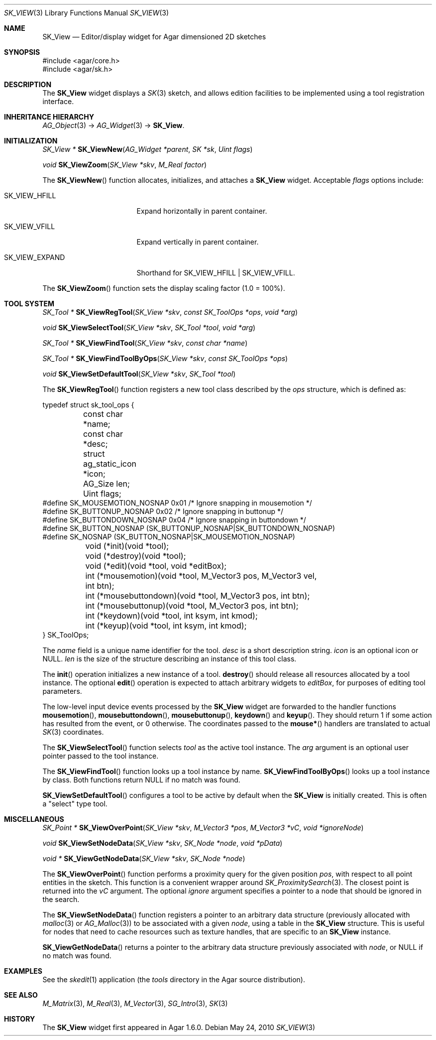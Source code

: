 .\"
.\" Copyright (c) 2010-2019 Julien Nadeau Carriere <vedge@csoft.net>
.\"
.\" Redistribution and use in source and binary forms, with or without
.\" modification, are permitted provided that the following conditions
.\" are met:
.\" 1. Redistributions of source code must retain the above copyright
.\"    notice, this list of conditions and the following disclaimer.
.\" 2. Redistributions in binary form must reproduce the above copyright
.\"    notice, this list of conditions and the following disclaimer in the
.\"    documentation and/or other materials provided with the distribution.
.\" 
.\" THIS SOFTWARE IS PROVIDED BY THE AUTHOR ``AS IS'' AND ANY EXPRESS OR
.\" IMPLIED WARRANTIES, INCLUDING, BUT NOT LIMITED TO, THE IMPLIED
.\" WARRANTIES OF MERCHANTABILITY AND FITNESS FOR A PARTICULAR PURPOSE
.\" ARE DISCLAIMED. IN NO EVENT SHALL THE AUTHOR BE LIABLE FOR ANY DIRECT,
.\" INDIRECT, INCIDENTAL, SPECIAL, EXEMPLARY, OR CONSEQUENTIAL DAMAGES
.\" (INCLUDING BUT NOT LIMITED TO, PROCUREMENT OF SUBSTITUTE GOODS OR
.\" SERVICES; LOSS OF USE, DATA, OR PROFITS; OR BUSINESS INTERRUPTION)
.\" HOWEVER CAUSED AND ON ANY THEORY OF LIABILITY, WHETHER IN CONTRACT,
.\" STRICT LIABILITY, OR TORT (INCLUDING NEGLIGENCE OR OTHERWISE) ARISING
.\" IN ANY WAY OUT OF THE USE OF THIS SOFTWARE EVEN IF ADVISED OF THE
.\" POSSIBILITY OF SUCH DAMAGE.
.\"
.Dd May 24, 2010
.Dt SK_VIEW 3
.Os
.ds vT Agar API Reference
.ds oS Agar 1.6
.Sh NAME
.Nm SK_View
.Nd Editor/display widget for Agar dimensioned 2D sketches
.Sh SYNOPSIS
.Bd -literal
#include <agar/core.h>
#include <agar/sk.h>
.Ed
.Sh DESCRIPTION
The
.Nm
widget displays a
.Xr SK 3
sketch, and allows edition facilities to be implemented using a tool
registration interface.
.Sh INHERITANCE HIERARCHY
.Xr AG_Object 3 ->
.Xr AG_Widget 3 ->
.Nm .
.Sh INITIALIZATION
.nr nS 1
.Ft "SK_View *"
.Fn SK_ViewNew "AG_Widget *parent" "SK *sk" "Uint flags"
.Pp
.Ft void
.Fn SK_ViewZoom "SK_View *skv" "M_Real factor"
.Pp
.nr nS 0
The
.Fn SK_ViewNew
function allocates, initializes, and attaches a
.Nm
widget.
Acceptable
.Fa flags
options include:
.Bl -tag -width "SK_VIEW_EXPAND "
.It SK_VIEW_HFILL
Expand horizontally in parent container.
.It SK_VIEW_VFILL
Expand vertically in parent container.
.It SK_VIEW_EXPAND
Shorthand for
.Dv SK_VIEW_HFILL | SK_VIEW_VFILL .
.El
.Pp
The
.Fn SK_ViewZoom
function sets the display scaling factor (1.0 = 100%).
.Sh TOOL SYSTEM
.nr nS 1
.Ft "SK_Tool *"
.Fn SK_ViewRegTool "SK_View *skv" "const SK_ToolOps *ops" "void *arg"
.Pp
.Ft "void"
.Fn SK_ViewSelectTool "SK_View *skv" "SK_Tool *tool" "void *arg"
.Pp
.Ft "SK_Tool *"
.Fn SK_ViewFindTool "SK_View *skv" "const char *name"
.Pp
.Ft "SK_Tool *"
.Fn SK_ViewFindToolByOps "SK_View *skv" "const SK_ToolOps *ops"
.Pp
.Ft void
.Fn SK_ViewSetDefaultTool "SK_View *skv" "SK_Tool *tool"
.Pp
.nr nS 0
The
.Fn SK_ViewRegTool
function registers a new tool class described by the
.Fa ops
structure, which is defined as:
.Bd -literal
typedef struct sk_tool_ops {
	const char *name;
	const char *desc;
	struct ag_static_icon *icon;
	AG_Size len;
	Uint flags;
#define SK_MOUSEMOTION_NOSNAP 0x01 /* Ignore snapping in mousemotion */
#define SK_BUTTONUP_NOSNAP    0x02 /* Ignore snapping in buttonup */
#define SK_BUTTONDOWN_NOSNAP  0x04 /* Ignore snapping in buttondown */
#define SK_BUTTON_NOSNAP      (SK_BUTTONUP_NOSNAP|SK_BUTTONDOWN_NOSNAP)
#define SK_NOSNAP             (SK_BUTTON_NOSNAP|SK_MOUSEMOTION_NOSNAP)

	void (*init)(void *tool);
	void (*destroy)(void *tool);
	void (*edit)(void *tool, void *editBox);
        
	int (*mousemotion)(void *tool, M_Vector3 pos, M_Vector3 vel,
	                   int btn);
	int (*mousebuttondown)(void *tool, M_Vector3 pos, int btn);
	int (*mousebuttonup)(void *tool, M_Vector3 pos, int btn);
	int (*keydown)(void *tool, int ksym, int kmod);
	int (*keyup)(void *tool, int ksym, int kmod);
} SK_ToolOps;
.Ed
.Pp
The
.Fa name
field is a unique name identifier for the tool.
.Fa desc
is a short description string.
.Fa icon
is an optional icon or NULL.
.Fa len
is the size of the structure describing an instance of this tool class.
.Pp
The
.Fn init
operation initializes a new instance of a tool.
.Fn destroy
should release all resources allocated by a tool instance.
The optional
.Fn edit
operation is expected to attach arbitrary widgets to
.Fa editBox ,
for purposes of editing tool parameters.
.Pp
The low-level input device events processed by the
.Nm
widget are forwarded to the handler functions
.Fn mousemotion ,
.Fn mousebuttondown ,
.Fn mousebuttonup ,
.Fn keydown
and
.Fn keyup .
They should return 1 if some action has resulted from the event, or 0
otherwise.
The coordinates passed to the
.Fn mouse*
handlers are translated to actual
.Xr SK 3
coordinates.
.Pp
The
.Fn SK_ViewSelectTool
function selects
.Fa tool
as the active tool instance.
The
.Fa arg
argument is an optional user pointer passed to the tool instance.
.Pp
The
.Fn SK_ViewFindTool
function looks up a tool instance by name.
.Fn SK_ViewFindToolByOps
looks up a tool instance by class.
Both functions return NULL if no match was found.
.Pp
.Fn SK_ViewSetDefaultTool
configures a tool to be active by default when the
.Nm
is initially created.
This is often a "select" type tool.
.Sh MISCELLANEOUS
.nr nS 1
.Ft "SK_Point *"
.Fn SK_ViewOverPoint "SK_View *skv" "M_Vector3 *pos" "M_Vector3 *vC" "void *ignoreNode"
.Pp
.Ft "void"
.Fn SK_ViewSetNodeData "SK_View *skv" "SK_Node *node" "void *pData"
.Pp
.Ft "void *"
.Fn SK_ViewGetNodeData "SK_View *skv" "SK_Node *node"
.Pp
.nr nS 0
The
.Fn SK_ViewOverPoint
function performs a proximity query for the given position
.Fa pos ,
with respect to all point entities in the sketch.
This function is a convenient wrapper around
.Xr SK_ProximitySearch 3 .
The closest point is returned into the
.Fa vC
argument.
The optional
.Fa ignore
argument specifies a pointer to a node that should be ignored in the search.
.Pp
The
.Fn SK_ViewSetNodeData
function registers a pointer to an arbitrary data structure (previously
allocated with
.Xr malloc 3
or
.Xr AG_Malloc 3 )
to be associated with a given
.Fa node ,
using a table in the
.Nm
structure.
This is useful for nodes that need to cache resources such as texture handles,
that are specific to an
.Nm
instance.
.Pp
.Fn SK_ViewGetNodeData
returns a pointer to the arbitrary data structure previously associated with
.Fa node ,
or NULL if no match was found.
.Sh EXAMPLES
See the
.Xr skedit 1
application (the
.Pa tools
directory in the Agar source distribution).
.Sh SEE ALSO
.Xr M_Matrix 3 ,
.Xr M_Real 3 ,
.Xr M_Vector 3 ,
.Xr SG_Intro 3 ,
.Xr SK 3
.Sh HISTORY
The
.Nm
widget first appeared in Agar 1.6.0.
